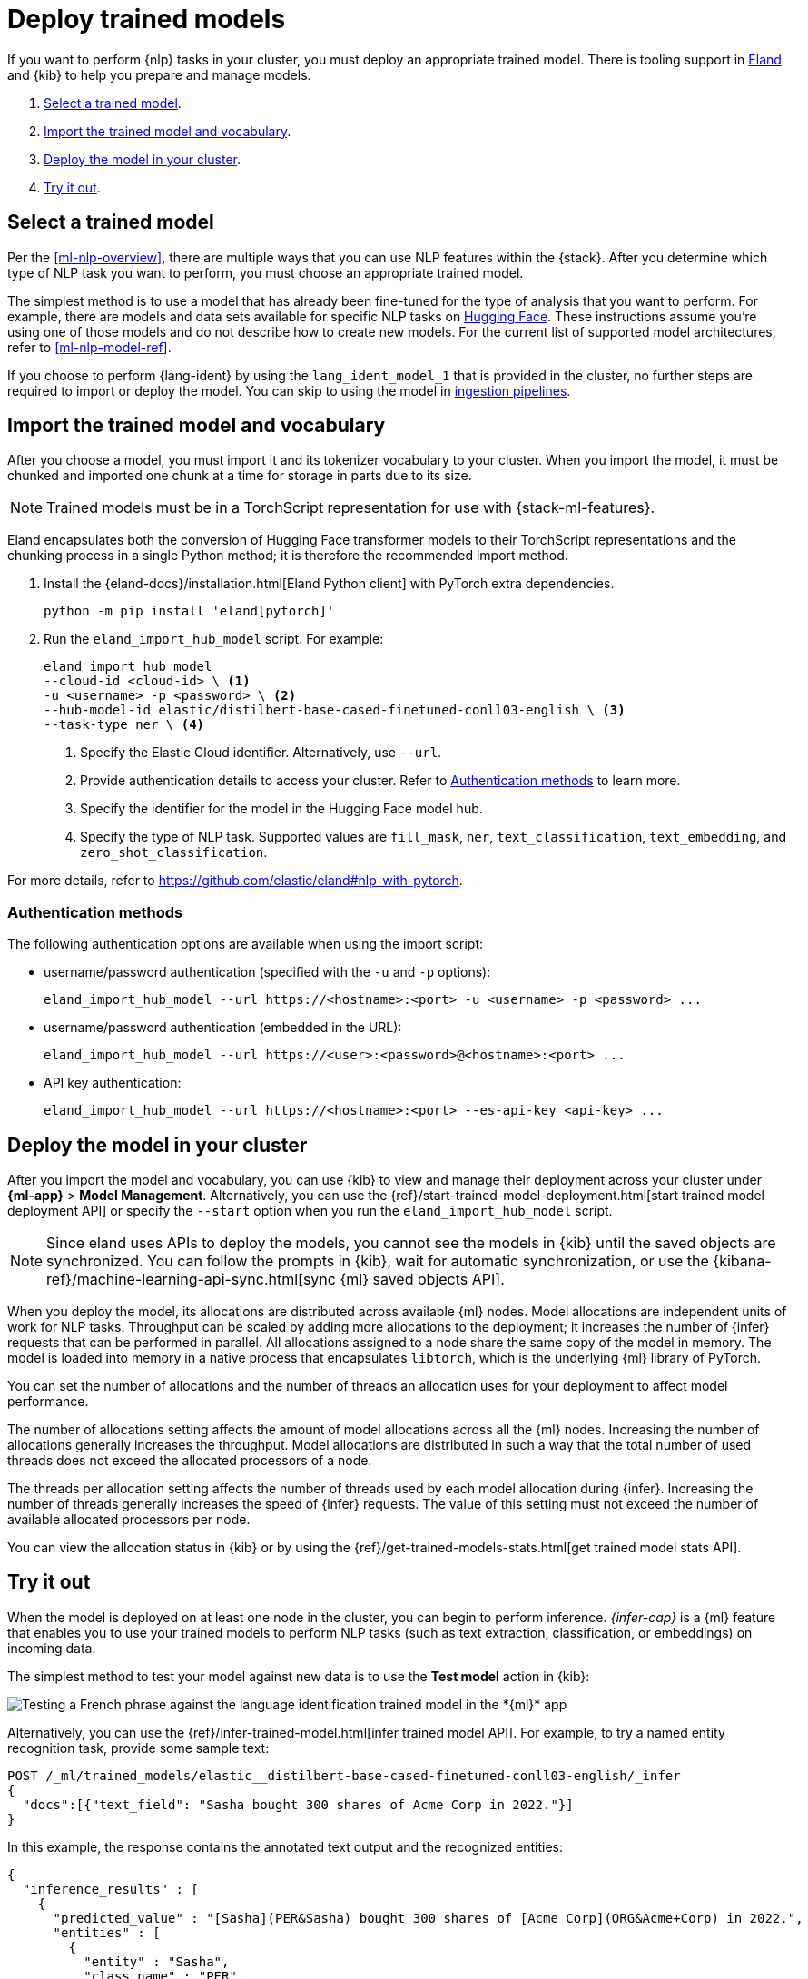 [[ml-nlp-deploy-models]]
= Deploy trained models

:keywords: {ml-init}, {stack}, {nlp}
:description: You can import trained models into your cluster and configure them \
for specific NLP tasks.

If you want to perform {nlp} tasks in your cluster, you must deploy an
appropriate trained model. There is tooling support in
https://github.com/elastic/eland[Eland] and {kib} to help you prepare and manage
models.

. <<ml-nlp-select-model,Select a trained model>>.
. <<ml-nlp-import-model,Import the trained model and vocabulary>>.
. <<ml-nlp-deploy-model,Deploy the model in your cluster>>.
. <<ml-nlp-test-inference,Try it out>>.

[discrete]
[[ml-nlp-select-model]]
== Select a trained model

Per the <<ml-nlp-overview>>, there are multiple ways that you can use NLP
features within the {stack}. After you determine which type of NLP task you want
to perform, you must choose an appropriate trained model. 

The simplest method is to use a model that has already been fine-tuned for the
type of analysis that you want to perform. For example, there are models and
data sets available for specific NLP tasks on
https://huggingface.co/models[Hugging Face]. These instructions assume you're
using one of those models and do not describe how to create new models. For the
current list of supported model architectures, refer to <<ml-nlp-model-ref>>.

If you choose to perform {lang-ident} by using the `lang_ident_model_1` that is 
provided in the cluster, no further steps are required to import or deploy the 
model. You can skip to using the model in 
<<ml-nlp-inference,ingestion pipelines>>.

[discrete]
[[ml-nlp-import-model]]
== Import the trained model and vocabulary

After you choose a model, you must import it and its tokenizer vocabulary to
your cluster. When you import the model, it must be chunked and imported one
chunk at a time for storage in parts due to its size.

NOTE: Trained models must be in a TorchScript representation for use with
{stack-ml-features}.

Eland encapsulates both the conversion of Hugging Face transformer models to
their TorchScript representations and the chunking process in a single Python
method; it is therefore the recommended import method.

. Install the {eland-docs}/installation.html[Eland Python client] with PyTorch 
extra dependencies.
+
--
[source,shell]
--------------------------------------------------
python -m pip install 'eland[pytorch]'
--------------------------------------------------
// NOTCONSOLE
--

. Run the `eland_import_hub_model` script. For example:
+
--
[source, shell]
--------------------------------------------------
eland_import_hub_model 
--cloud-id <cloud-id> \ <1>
-u <username> -p <password> \ <2>
--hub-model-id elastic/distilbert-base-cased-finetuned-conll03-english \ <3>
--task-type ner \ <4>
--------------------------------------------------
// NOTCONSOLE
--
<1> Specify the Elastic Cloud identifier. Alternatively, use `--url`.
<2> Provide authentication details to access your cluster. Refer to 
<<authentication>> to learn more.
<3> Specify the identifier for the model in the Hugging Face model hub.
<4> Specify the type of NLP task. Supported values are `fill_mask`, `ner`,
`text_classification`, `text_embedding`, and `zero_shot_classification`.

For more details, refer to https://github.com/elastic/eland#nlp-with-pytorch.

[discrete]
[[authentication]]
=== Authentication methods

The following authentication options are available when using the import script:

* username/password authentication (specified with the `-u` and `-p` options):
+
--  
[source, shell]
--------------------------------------------------
eland_import_hub_model --url https://<hostname>:<port> -u <username> -p <password> ...
--------------------------------------------------
--

* username/password authentication (embedded in the URL):
+
--
[source, shell]
--------------------------------------------------
eland_import_hub_model --url https://<user>:<password>@<hostname>:<port> ...
--------------------------------------------------
--
* API key authentication:
+
--
[source, shell]
--------------------------------------------------
eland_import_hub_model --url https://<hostname>:<port> --es-api-key <api-key> ...
--------------------------------------------------
--

[discrete]
[[ml-nlp-deploy-model]]
== Deploy the model in your cluster

After you import the model and vocabulary, you can use {kib} to view and manage
their deployment across your cluster under **{ml-app}** > *Model Management*.
Alternatively, you can use the
{ref}/start-trained-model-deployment.html[start trained model deployment API] or
specify the `--start` option when you run the `eland_import_hub_model` script.

NOTE: Since eland uses APIs to deploy the models, you cannot see the models in
{kib} until the saved objects are synchronized. You can follow the prompts in
{kib}, wait for automatic synchronization, or use the
{kibana-ref}/machine-learning-api-sync.html[sync {ml} saved objects API].

When you deploy the model, its allocations are distributed across available {ml} 
nodes. Model allocations are independent units of work for NLP tasks. Throughput 
can be scaled by adding more allocations to the deployment; it increases the 
number of {infer} requests that can be performed in parallel. All allocations 
assigned to a node share the same copy of the model in memory. The model is 
loaded into memory in a native process that encapsulates `libtorch`, which is 
the underlying {ml} library of PyTorch.

You can set the number of allocations and the number of threads an allocation 
uses for your deployment to affect model performance.

The number of allocations setting affects the amount of model allocations across 
all the {ml} nodes. Increasing the number of allocations generally increases the 
throughput. Model allocations are distributed in such a way that the total 
number of used threads does not exceed the allocated processors of a node.

The threads per allocation setting affects the number of threads used by each 
model allocation during {infer}. Increasing the number of threads generally 
increases the speed of {infer} requests. The value of this setting must not 
exceed the number of available allocated processors per node.

You can view the allocation status in {kib} or by using the
{ref}/get-trained-models-stats.html[get trained model stats API].

[discrete]
[[ml-nlp-test-inference]]
== Try it out

When the model is deployed on at least one node in the cluster, you can begin to
perform inference. _{infer-cap}_ is a {ml} feature that enables you to use your
trained models to perform NLP tasks (such as text extraction, classification, or
embeddings) on incoming data.

The simplest method to test your model against new data is to use the
*Test model* action in {kib}:

[role="screenshot"]
image::images/ml-nlp-test-lang-ident.png[Testing a French phrase against the language identification trained model in the *{ml}* app]

Alternatively, you can use the
{ref}/infer-trained-model.html[infer trained model API].
For example, to try a named entity recognition task, provide some sample text:

[source,console]
--------------------------------------------------
POST /_ml/trained_models/elastic__distilbert-base-cased-finetuned-conll03-english/_infer
{
  "docs":[{"text_field": "Sasha bought 300 shares of Acme Corp in 2022."}]
}
--------------------------------------------------
// TEST[skip:TBD]

In this example, the response contains the annotated text output and the
recognized entities:

[source,console-result]
----
{
  "inference_results" : [
    {
      "predicted_value" : "[Sasha](PER&Sasha) bought 300 shares of [Acme Corp](ORG&Acme+Corp) in 2022.",
      "entities" : [
        {
          "entity" : "Sasha",
          "class_name" : "PER",
          "class_probability" : 0.9953193407987492,
          "start_pos" : 0,
          "end_pos" : 5
        },
        {
          "entity" : "Acme Corp",
          "class_name" : "ORG",
          "class_probability" : 0.9996392198381716,
          "start_pos" : 27,
          "end_pos" : 36
        }
      ]
    }
  ]
}
----
// NOTCONSOLE

If you are satisfied with the results, you can add these NLP tasks in your
<<ml-nlp-inference,ingestion pipelines>>.
